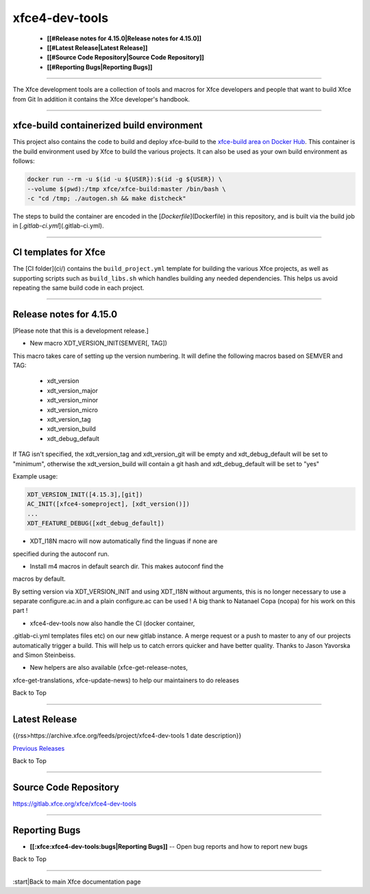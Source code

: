***************
xfce4-dev-tools
***************

  * **[[#Release notes for 4.15.0|Release notes for 4.15.0]]**
  * **[[#Latest Release|Latest Release]]**
  * **[[#Source Code Repository|Source Code Repository]]**
  * **[[#Reporting Bugs|Reporting Bugs]]**

----

The Xfce development tools are a collection of tools and macros for
Xfce developers and people that want to build Xfce from Git In addition
it contains the Xfce developer's handbook.


----

xfce-build containerized build environment
==========================================

This project also contains the code to build and deploy xfce-build to the
`xfce-build area on Docker Hub <https://hub.docker.com/repository/docker/xfce/xfce-build/>`_.
This container is the build environment used by Xfce to build the various projects.
It can also be used as your own build environment as follows:

.. code-block:: rst

    docker run --rm -u $(id -u ${USER}):$(id -g ${USER}) \
    --volume $(pwd):/tmp xfce/xfce-build:master /bin/bash \
    -c "cd /tmp; ./autogen.sh && make distcheck"

The steps to build the container are encoded in the [`Dockerfile`](Dockerfile) in
this repository, and is built via the build job in [`.gitlab-ci.yml`](.gitlab-ci.yml).

----

CI templates for Xfce
=====================

The [CI folder](ci/) contains the ``build_project.yml`` template for building the various
Xfce projects, as well as supporting scripts such as ``build_libs.sh`` which handles
building any needed dependencies. This helps us avoid repeating the same build
code in each project.

----

Release notes for 4.15.0
========================

[Please note that this is a development release.]

- New macro XDT_VERSION_INIT(SEMVER[, TAG])

This macro takes care of setting up the version numbering.
It will define the following macros based on SEMVER and TAG:

   - xdt_version
   - xdt_version_major
   - xdt_version_minor
   - xdt_version_micro
   - xdt_version_tag
   - xdt_version_build
   - xdt_debug_default

If TAG isn't specified, the xdt_version_tag and xdt_version_git
will be empty and xdt_debug_default will be set to "minimum",
otherwise the xdt_version_build will contain a git hash and
xdt_debug_default will be set to "yes"

Example usage:

.. code-block:: rst

    XDT_VERSION_INIT([4.15.3],[git])
    AC_INIT([xfce4-someproject], [xdt_version()])
    ...
    XDT_FEATURE_DEBUG([xdt_debug_default])


- XDT_I18N macro will now automatically find the linguas if none are
specified during the autoconf run.

- Install m4 macros in default search dir. This makes autoconf find the
macros by default.

By setting version via XDT_VERSION_INIT and using XDT_I18N without
arguments,
this is no longer necessary to use a separate configure.ac.in and a
plain configure.ac can be used !
A big thank to Natanael Copa (ncopa) for his work on this part !

- xfce4-dev-tools now also handle the CI (docker container,
.gitlab-ci.yml templates files etc) on our new gitlab instance. A merge
request or a push to master to any of our projects automatically trigger
a build. This will help us to catch errors quicker and have better
quality. Thanks to Jason Yavorska and Simon Steinbeiss.

- New helpers are also available (xfce-get-release-notes,
xfce-get-translations, xfce-update-news) to help our maintainers to do
releases

Back to Top

----

Latest Release
==============
{{rss>https://archive.xfce.org/feeds/project/xfce4-dev-tools 1 date description}}

`Previous Releases <https://archive.xfce.org/src/xfce/xfce4-dev-tools/>`_

Back to Top

----

Source Code Repository
======================

https://gitlab.xfce.org/xfce/xfce4-dev-tools

----

Reporting Bugs
==============

* **[[:xfce:xfce4-dev-tools:bugs|Reporting Bugs]]** -- Open bug reports and how to report new bugs

Back to Top

----

:start|Back to main Xfce documentation page